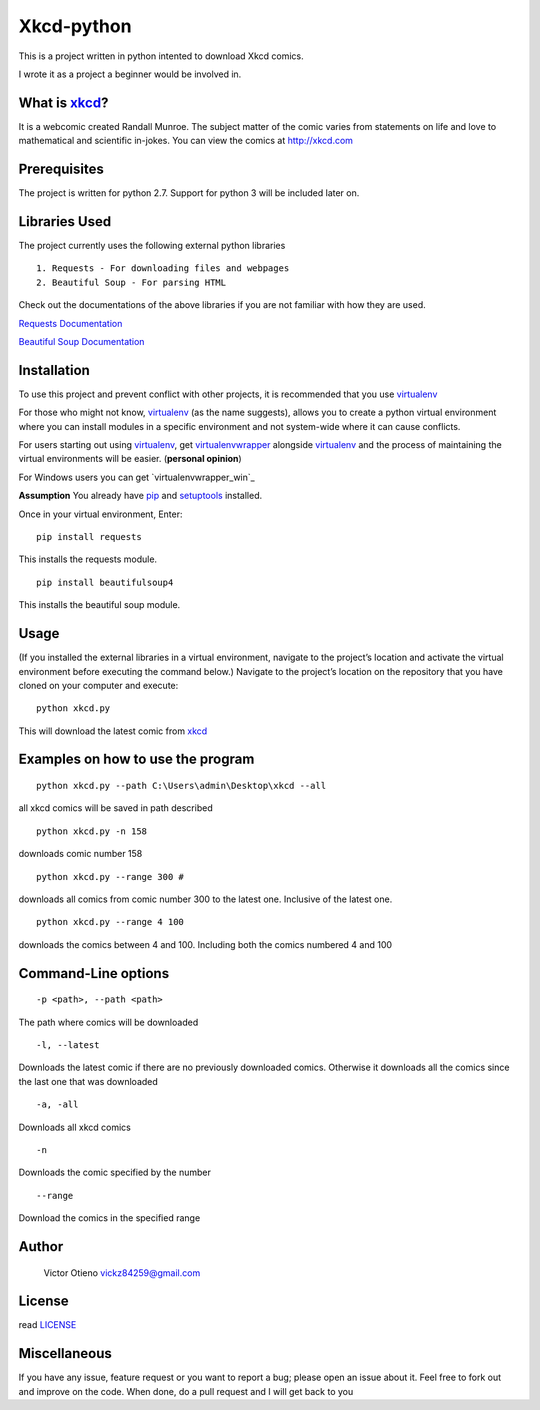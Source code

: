 Xkcd-python
===========

This is a project written in python intented to download Xkcd comics.

I wrote it as a project a beginner would be involved in.

What is `xkcd`_?
----------------

It is a webcomic created Randall Munroe. The subject matter of the comic
varies from statements on life and love to mathematical and scientific
in-jokes. You can view the comics at http://xkcd.com

Prerequisites
-------------

The project is written for python 2.7. Support for python 3 will be
included later on.

Libraries Used
--------------

The project currently uses the following external python libraries

::

    1. Requests - For downloading files and webpages 
    2. Beautiful Soup - For parsing HTML

Check out the documentations of the above libraries if you are not
familiar with how they are used.

`Requests Documentation`_

`Beautiful Soup Documentation`_

Installation
------------

To use this project and prevent conflict with other projects, it is
recommended that you use `virtualenv`_

For those who might not know, `virtualenv`_ (as the name suggests),
allows you to create a python virtual environment where you can install
modules in a specific environment and not system-wide where it can cause
conflicts.

For users starting out using `virtualenv`_, get `virtualenvwrapper`_
alongside `virtualenv`_ and the process of maintaining the virtual
environments will be easier. (**personal opinion**)

For Windows users you can get `virtualenvwrapper_win`_

**Assumption** You already have `pip`_ and `setuptools`_ installed.

Once in your virtual environment, Enter:

::

    pip install requests

This installs the requests module.

::

    pip install beautifulsoup4

This installs the beautiful soup module.

Usage
-----

(If you installed the external libraries in a virtual environment,
navigate to the project’s location and activate the virtual environment
before executing the command below.) Navigate to the project’s location
on the repository that you have cloned on your computer and execute:

::

    python xkcd.py

This will download the latest comic from `xkcd`_

Examples on how to use the program
----------------------------------

::

    python xkcd.py --path C:\Users\admin\Desktop\xkcd --all

all xkcd comics will be saved in path described

::

    python xkcd.py -n 158

downloads comic number 158

::

    python xkcd.py --range 300 #

downloads all comics from comic number 300 to the latest one. Inclusive
of the latest one.

::

    python xkcd.py --range 4 100

downloads the comics between 4 and 100. Including both the comics
numbered 4 and 100

Command-Line options
--------------------

::

    -p <path>, --path <path>

The path where comics will be downloaded

::

    -l, --latest

Downloads the latest comic if there are no previously downloaded comics.
Otherwise it downloads all the comics since the last one that was
downloaded

::

    -a, -all

Downloads all xkcd comics

::

    -n 

Downloads the comic specified by the number

::


	--range

Download the comics in the specified range

Author
------

    Victor Otieno
    vickz84259@gmail.com

License
-------

read `LICENSE`_

Miscellaneous
-------------

If you have any issue, feature request or you want to report a bug; please open an issue about it.
Feel free to fork out and improve on the code. When done, do a pull request and I will get back to you

.. _LICENSE : https://github.com/vickz84259/xkcd-python/blob/master/LICENSE
.. _xkcd: http://xkcd.com
.. _Requests Documentation: http://docs.python-requests.org
.. _Beautiful Soup Documentation: http://www.crummy.com/software/BeautifulSoup/bs4/doc/
.. _Virtualenv: https://virtualenv.pypa.io/en/latest/
.. _virtualenvwrapper: https://pypi.python.org/pypi/virtualenvwrapper
.. _virualenvwrapper_win: https://github.com/davidmarble/virtualenvwrapper-win/
.. _pip: https://pip.pypa.io/en/stable/
.. _setuptools: https://pypi.python.org/pypi/setuptools
